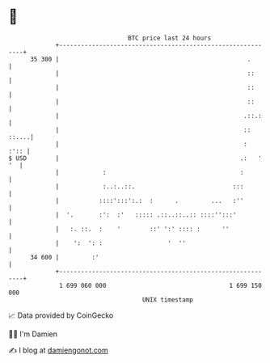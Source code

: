 * 👋

#+begin_example
                                    BTC price last 24 hours                    
                +------------------------------------------------------------+ 
         35 300 |                                                    .       | 
                |                                                    ::      | 
                |                                                    ::      | 
                |                                                    ::      | 
                |                                                   .::.:    | 
                |                                                   :: ::....| 
                |                                                   :   :':: | 
   $ USD        |                                                  .:   ' '  | 
                |            :                                     :         | 
                |            :..:..::.                           :::         | 
                |           ::::':::':.:  :      .         ...   :''         | 
                |  '.       :':  :'   ::::: .::..::..:: ::::'':::'           | 
                |   :. ::.  :    '        ::' ':' :::: :      ''             | 
                |    ':  ': :                  '  ''                         | 
         34 600 |         :'                                                 | 
                +------------------------------------------------------------+ 
                 1 699 060 000                                  1 699 150 000  
                                        UNIX timestamp                         
#+end_example
📈 Data provided by CoinGecko

🧑‍💻 I'm Damien

✍️ I blog at [[https://www.damiengonot.com][damiengonot.com]]
